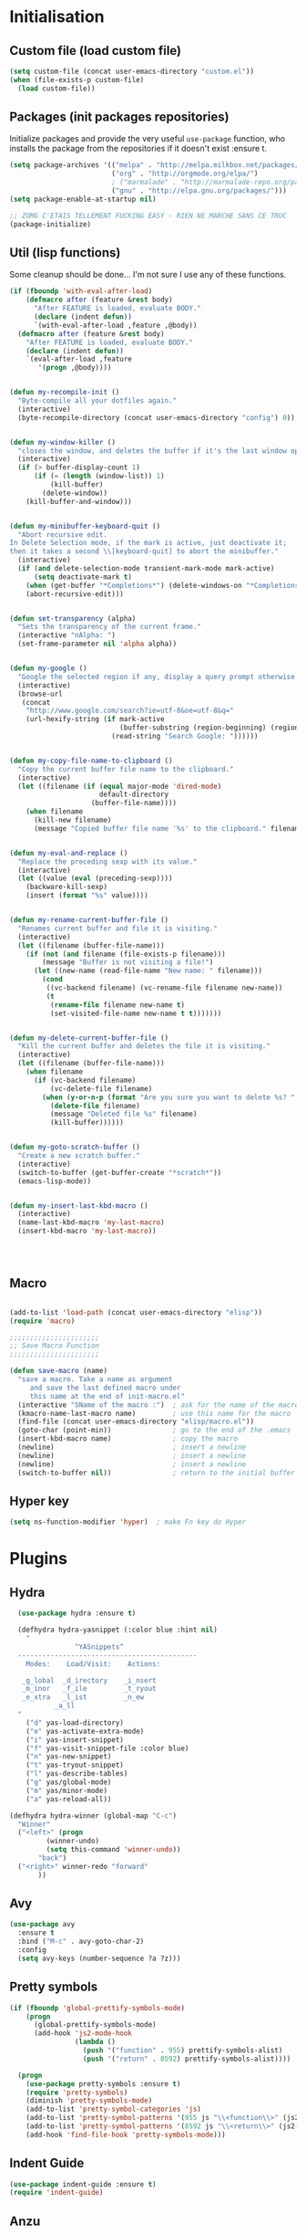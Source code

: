 #+TLE: David's Emacs Configuration
#+STARTUP: hideblocks
#+PROPERTY: header-args :tangle yes

* Initialisation
** Custom file (load custom file)
   #+begin_src emacs-lisp
    (setq custom-file (concat user-emacs-directory "custom.el"))
    (when (file-exists-p custom-file)
      (load custom-file))
   #+end_src

** Packages (init packages repositories)
   Initialize packages and provide the very useful =use-package= function, who installs the package from the repositories if it doesn't exist :ensure t.
   #+begin_src emacs-lisp
     (setq package-archives '(("melpa" . "http://melpa.milkbox.net/packages/")
                              ("org" . "http://orgmode.org/elpa/")
                              ; ("marmalade" . "http://marmalade-repo.org/packages/")
                              ("gnu" . "http://elpa.gnu.org/packages/")))
     (setq package-enable-at-startup nil)

     ;; ZOMG C'ETAIS TELLEMENT FUCKING EASY - RIEN NE MARCHE SANS CE TRUC
     (package-initialize)
   #+end_src
** Util (lisp functions)
   Some cleanup should be done... I'm not sure I use any of these functions.
  #+begin_src emacs-lisp
   (if (fboundp 'with-eval-after-load)
       (defmacro after (feature &rest body)
         "After FEATURE is loaded, evaluate BODY."
         (declare (indent defun))
         `(with-eval-after-load ,feature ,@body))
     (defmacro after (feature &rest body)
       "After FEATURE is loaded, evaluate BODY."
       (declare (indent defun))
       `(eval-after-load ,feature
          '(progn ,@body))))


   (defun my-recompile-init ()
     "Byte-compile all your dotfiles again."
     (interactive)
     (byte-recompile-directory (concat user-emacs-directory "config") 0))


   (defun my-window-killer ()
     "closes the window, and deletes the buffer if it's the last window open."
     (interactive)
     (if (> buffer-display-count 1)
         (if (= (length (window-list)) 1)
             (kill-buffer)
           (delete-window))
       (kill-buffer-and-window)))


   (defun my-minibuffer-keyboard-quit ()
     "Abort recursive edit.
   In Delete Selection mode, if the mark is active, just deactivate it;
   then it takes a second \\[keyboard-quit] to abort the minibuffer."
     (interactive)
     (if (and delete-selection-mode transient-mark-mode mark-active)
         (setq deactivate-mark t)
       (when (get-buffer "*Completions*") (delete-windows-on "*Completions*"))
       (abort-recursive-edit)))


   (defun set-transparency (alpha)
     "Sets the transparency of the current frame."
     (interactive "nAlpha: ")
     (set-frame-parameter nil 'alpha alpha))


   (defun my-google ()
     "Google the selected region if any, display a query prompt otherwise."
     (interactive)
     (browse-url
      (concat
       "http://www.google.com/search?ie=utf-8&oe=utf-8&q="
       (url-hexify-string (if mark-active
                              (buffer-substring (region-beginning) (region-end))
                            (read-string "Search Google: "))))))


   (defun my-copy-file-name-to-clipboard ()
     "Copy the current buffer file name to the clipboard."
     (interactive)
     (let ((filename (if (equal major-mode 'dired-mode)
                         default-directory
                       (buffer-file-name))))
       (when filename
         (kill-new filename)
         (message "Copied buffer file name '%s' to the clipboard." filename))))


   (defun my-eval-and-replace ()
     "Replace the preceding sexp with its value."
     (interactive)
     (let ((value (eval (preceding-sexp))))
       (backware-kill-sexp)
       (insert (format "%s" value))))


   (defun my-rename-current-buffer-file ()
     "Renames current buffer and file it is visiting."
     (interactive)
     (let ((filename (buffer-file-name)))
       (if (not (and filename (file-exists-p filename)))
           (message "Buffer is not visiting a file!")
         (let ((new-name (read-file-name "New name: " filename)))
           (cond
            ((vc-backend filename) (vc-rename-file filename new-name))
            (t
             (rename-file filename new-name t)
             (set-visited-file-name new-name t t)))))))


   (defun my-delete-current-buffer-file ()
     "Kill the current buffer and deletes the file it is visiting."
     (interactive)
     (let ((filename (buffer-file-name)))
       (when filename
         (if (vc-backend filename)
             (vc-delete-file filename)
           (when (y-or-n-p (format "Are you sure you want to delete %s? " filename))
             (delete-file filename)
             (message "Deleted file %s" filename)
             (kill-buffer))))))


   (defun my-goto-scratch-buffer ()
     "Create a new scratch buffer."
     (interactive)
     (switch-to-buffer (get-buffer-create "*scratch*"))
     (emacs-lisp-mode))


   (defun my-insert-last-kbd-macro ()
     (interactive)
     (name-last-kbd-macro 'my-last-macro)
     (insert-kbd-macro 'my-last-macro))




#+end_src

** Macro
  #+begin_src emacs-lisp

(add-to-list 'load-path (concat user-emacs-directory "elisp"))
(require 'macro)

;;;;;;;;;;;;;;;;;;;;;;
;; Save Macro Function
;;;;;;;;;;;;;;;;;;;;;;

(defun save-macro (name)
  "save a macro. Take a name as argument
     and save the last defined macro under
     this name at the end of init-macro.el"
  (interactive "SName of the macro :")  ; ask for the name of the macro
  (kmacro-name-last-macro name)         ; use this name for the macro
  (find-file (concat user-emacs-directory "elisp/macro.el"))            ; open ~/.emacs or other user init file
  (goto-char (point-min))               ; go to the end of the .emacs
  (insert-kbd-macro name)               ; copy the macro
  (newline)                             ; insert a newline
  (newline)                             ; insert a newline
  (newline)                             ; insert a newline
  (switch-to-buffer nil))               ; return to the initial buffer
#+end_src

** Hyper key
#+begin_src emacs-lisp
(setq ns-function-modifier 'hyper)  ; make Fn key do Hyper
#+end_src

* Plugins
** COMMENT Git Gutter
#+begin_src emacs-lisp :tangle yes
  (use-package git-gutter
    :ensure t
    :config
    (global-git-gutter-mode t))
#+end_src
** Hydra
#+begin_src emacs-lisp :tangle yes
    (use-package hydra :ensure t)

    (defhydra hydra-yasnippet (:color blue :hint nil)
      "
                  ^YASnippets^
    --------------------------------------------
      Modes:    Load/Visit:    Actions:

     _g_lobal  _d_irectory    _i_nsert
     _m_inor   _f_ile         _t_ryout
     _e_xtra   _l_ist         _n_ew
             _a_ll
    "
      ("d" yas-load-directory)
      ("e" yas-activate-extra-mode)
      ("i" yas-insert-snippet)
      ("f" yas-visit-snippet-file :color blue)
      ("n" yas-new-snippet)
      ("t" yas-tryout-snippet)
      ("l" yas-describe-tables)
      ("g" yas/global-mode)
      ("m" yas/minor-mode)
      ("a" yas-reload-all))

  (defhydra hydra-winner (global-map "C-c")
    "Winner"
    ("<left>" (progn
           (winner-undo)
           (setq this-command 'winner-undo))
         "back")
    ("<right>" winner-redo "forward"
         ))
#+end_src
** Avy
#+begin_src emacs-lisp :tangle yes
  (use-package avy
    :ensure t
    :bind ("M-c" . avy-goto-char-2)
    :config
    (setq avy-keys (number-sequence ?a ?z)))
#+end_src
** Pretty symbols
#+begin_src emacs-lisp :tangle yes
  (if (fboundp 'global-prettify-symbols-mode)
      (progn
        (global-prettify-symbols-mode)
        (add-hook 'js2-mode-hook
                  (lambda ()
                    (push '("function" . 955) prettify-symbols-alist)
                    (push '("return" . 8592) prettify-symbols-alist))))

    (progn
      (use-package pretty-symbols :ensure t)
      (require 'pretty-symbols)
      (diminish 'pretty-symbols-mode)
      (add-to-list 'pretty-symbol-categories 'js)
      (add-to-list 'pretty-symbol-patterns '(955 js "\\<function\\>" (js2-mode)))
      (add-to-list 'pretty-symbol-patterns '(8592 js "\\<return\\>" (js2-mode)))
      (add-hook 'find-file-hook 'pretty-symbols-mode)))
#+end_src

** Indent Guide
#+begin_src emacs-lisp :tangle yes
    (use-package indent-guide :ensure t)
    (require 'indent-guide)
#+end_src

** Anzu
#+begin_src emacs-lisp :tangle yes
  (use-package anzu
    :ensure t
    
    :config
    (setq anzu-cons-mode-line-p nil)
    (global-anzu-mode 1)
    )

#+end_src

** COMMENT Direx
#+begin_src emacs-lisp :tangle yes
(require 'direx)
(bind-key "C-x C-j" 'direx:jump-to-directory)

#+end_src

** Expand Region
#+begin_src emacs-lisp :tangle yes
  (use-package expand-region :ensure t)
  (require 'expand-region)
#+end_src

** Magit
#+begin_src emacs-lisp :tangle yes
    ;; Magit Mode

  (setq magit-last-seen-setup-instructions "1.4.0")
(bind-key "C-x g" #'magit-status)


(after 'magit (progn
  (define-key magit-diff-mode-map (kbd "C-M-1") 'magit-show-level-1-all)
  (define-key magit-diff-mode-map (kbd "C-M-2") 'magit-show-level-2-all)
  (define-key magit-diff-mode-map (kbd "C-M-3") 'magit-show-level-3-all)
  (define-key magit-diff-mode-map (kbd "C-M-4") 'magit-show-level-4-all)))


#+end_src

** Multiple Cursors
#+begin_src emacs-lisp :tangle yes
  (use-package multiple-cursors :ensure t)
  (require 'multiple-cursors)
#+end_src

** Iy go to char
#+begin_src emacs-lisp :tangle yes
  (use-package iy-go-to-char :ensure t)
  (require 'iy-go-to-char)
  (add-to-list 'mc/cursor-specific-vars 'iy-go-to-char-start-pos)
#+end_src

** Helm

*** Misc
   #+begin_src emacs-lisp
         (require 'helm-config)
         ;; (setq helm-command-prefix-key "C-c h")
         (setq helm-quick-update t)
         (setq helm-bookmark-show-location t)
         (setq helm-buffers-fuzzy-matching t)
         (customize-set-variable 'helm-truncate-lines t)

         (use-package helm :ensure t)
         (use-package helm-swoop :ensure t)

         ; (helm-mode 1)

         (use-package wgrep-helm :ensure t)
         ;; (require 'wgrep-helm)

        ;; (defadvice helm-mini (before winner-skip-helm activate)
        ;;   (winner-mode -1))
        ;; (defadvice helm-mini (after winner-skip-helm activate)
        ;;   (winner-mode 1))

        ;; (defadvice helm-projectile (before winner-skip-helm activate)
        ;;   (winner-mode -1))
        ;; (defadvice helm-projectile (after winner-skip-helm activate)
        ;;   (winner-mode 1))

         (customize-set-variable 'helm-boring-buffer-regexp-list
                                 (quote
                                  ("\\` " "\\*helm" "\\*helm-mode" "\\*Echo Area" "\\*Minibuf" "^\\*")))
         (customize-set-variable 'helm-buffer-max-length 30)
         (customize-set-variable 'helm-candidate-number-limit 200)

         (setq helm-M-x-fuzzy-match t)
     (bind-key "C-c x" 'helm-M-x)

         (bind-key "C-z" 'helm-mini)

         (bind-key "C-t" 'helm-imenu)
         (bind-key "M-t" 'helm-etags-select)
         (bind-key "C-M-t" 'projectile-regenerate-tags)

         ;; Occur
         (bind-key "M-o" 'helm-occur)
         (bind-key "C-M-o" 'helm-multi-occur)

         ;; helm-etags
         ;; (bind-key "M-t" 'helm-etags-select)

         ;; (bind-key "<f2>" 'helm-all-mark-rings)
         (bind-key "s-y" 'helm-show-kill-ring)

         ;; BOOKMARKS
         (bind-key "s-b" 'helm-bookmarks)

         (bind-key "s-o" 'helm-swoop)
         ;; (bind-key "s-O" 'helm-multi-swoop)
         ;; (bind-key "s-o" 'helm-occur)

         ;; (bind-key "s-O" 'helm-regexp)

#+end_src

*** Helm Ag
#+begin_src emacs-lisp :tangle yes
(use-package helm-ag :ensure t)
(setq helm-ag-thing-at-point 'symbol)
(defun helm-ag-projectile ()
  (interactive)
  (helm-ag (projectile-project-root)))

 (customize-set-variable 'helm-ag-base-command "ag")
 (customize-set-variable 'helm-ag-command-option
   "--nocolor --nogroup --ignore-dir node_modules --ignore-dir elpa")
#+end_src

*** Helm Dash
    #+begin_src emacs-lisp :tangle yes
      (setq helm-dash-browser-func 'browse-url)
      ;; (setq helm-dash-browser-func 'eww)
#+end_src

*** Helm-Spaces
#+begin_src emacs-lisp :tangle yes
   (bind-key "M-s" 'helm-spaces) ; (key-chord-define-global "e3" 'helm-spaces)
#+end_src

** Projectile
#+begin_src emacs-lisp :tangle yes
(require 'helm-projectile)
    (projectile-global-mode t)
  (customize-set-variable 'projectile-globally-ignored-directories
     (quote
      (".idea" ".eunit" ".git" ".hg" ".fslckout" ".bzr" "_darcs" ".tox" ".svn" "build" "node_modules" "elpa")))
  (customize-set-variable 'projectile-remember-window-configs nil)
  (customize-set-variable 'projectile-switch-project-action (quote projectile-dired))
  (customize-set-variable 'projectile-tags-command "find . -type f -not -iwholename '*TAGS' -not -size +16k | ctags -f %s %s -e -L -")

#+end_src

*** Helm Projectile
#+begin_src emacs-lisp :tangle yes
(after 'projectile
  (use-package helm-projectile) :ensure t)

  (customize-set-variable 'helm-projectile-sources-list '(helm-source-projectile-buffers-list
                                                          helm-source-projectile-files-list
                                                          helm-source-projectile-recentf-list))

    (bind-key "M-z" 'helm-projectile)
    (bind-key "s-f" 'helm-projectile)
    (bind-key "s-g" 'helm-ag-projectile)

#+end_src

** Key Chords
#+begin_src emacs-lisp :tangle yes
(key-chord-mode t)
#+end_src

** Company
   #+begin_src emacs-lisp
     (use-package company :ensure t)
     (require 'company)

     (setq company-idle-delay 0)

     (defun company-auto-completion-toggle ()
       (interactive)
       (if (eq company-idle-delay 0)
           (setq company-idle-delay nil)
         (setq company-idle-delay 0))
       (message (format "company-idle-delay : %s" company-idle-delay)))

     (bind-key "C-M-c" 'company-auto-completion-toggle)

     (setq company-minimum-prefix-length 1)
     (setq company-show-numbers 1)
     (setq company-tooltip-limit 10)

     (setq company-dabbrev-downcase nil)
     (setq company-dabbrev-ignore-case nil)

     (customize-set-variable 'company-dabbrev-char-regexp "[a-zA-Z0-9-_]")
     (customize-set-variable 'company-selection-wrap-around t)


     (set-face-attribute 'company-tooltip nil :background "black" :foreground "gray40")
     (set-face-attribute 'company-tooltip-selection nil :inherit 'company-tooltip :background "gray15")
     (set-face-attribute 'company-preview nil :background "black")
     (set-face-attribute 'company-preview-common nil :inherit 'company-preview :foreground "gray40")
     (set-face-attribute 'company-scrollbar-bg nil :inherit 'company-tooltip :background "gray20")
     (set-face-attribute 'company-scrollbar-fg nil :background "gray40")

     (when (executable-find "tern")
       (after "company-tern-autoloads"
         (add-to-list 'company-backends 'company-tern)))
     (add-to-list 'company-backends 'company-tern)

     (setq company-global-modes
           '(not
             eshell-mode comint-mode org-mode))


     (bind-key "C-o" 'company-manual-begin)
     (bind-key "M-o" 'company-tern)
     (bind-key "M-?" 'company-dabbrev)

     (defadvice company-complete-common (around advice-for-company-complete-common activate)
       (when (null (yas-expand))
         ad-do-it))

     (add-hook 'after-init-hook 'global-company-mode)



#+end_src

** Yasnippet
   #+begin_src emacs-lisp
;;;;;;;;;;;;
;; yasnippet
;;;;;;;;;;;;

(setq yas-snippet-dirs
      '("~/.emacs.d/snippets"))

(use-package yasnippet :ensure t)
(require 'yasnippet)

(define-key yas-minor-mode-map (kbd "<tab>") nil)
(define-key yas-minor-mode-map (kbd "C-<tab>") 'yas-expand)
(define-key yas-minor-mode-map (kbd "C-c TAB") 'yas-insert-snippet)

(yas-global-mode 1)




#+end_src

** Smartparens
   #+begin_src emacs-lisp

     (use-package smartparens 
       :ensure t
       :config

       (setq sp-show-pair-delay 0)
       (setq sp-show-pair-from-inside 1) ;; Shows two pair of parenthesis when used with show-paren-mode

       (setq sp-autoescape-string-quote nil)
       (setq sp-autoinsert-if-followed-by-same 1)
       (setq sp-highlight-pair-overlay nil)

       (sp-use-smartparens-bindings)
       (smartparens-global-mode t)
       (smartparens-global-strict-mode nil)

       (show-smartparens-global-mode t)
       (show-paren-mode 1)

       (sp-pair "`" nil :actions :rem)

       (sp-with-modes sp--lisp-modes
         (sp-local-pair "'" nil :actions nil)
         )

       (define-key sp-keymap (kbd "M-<right>") 'sp-forward-slurp-sexp)
       (define-key sp-keymap (kbd "M-<left>") 'sp-forward-barf-sexp)
       (define-key sp-keymap (kbd "C-<right>") 'nil)
       (define-key sp-keymap (kbd "C-<left>") 'nil)
       ;; (define-key sp-keymap "`" 'nil)
       ;; (define-key sp-keymap 96 'nil)

       ;; (define-key smartparens-strict-mode-map [remap kill-line] 'nil)
       ;; (define-key smartparens-strict-mode-map (kbd "M-k") 'sp-kill-hybrid-sexp)
       (define-key smartparens-strict-mode-map [remap kill-line] 'sp-kill-hybrid-sexp)

       ;; fix conflict where smartparens clobbers yas' key bindings
       (after 'yasnippet
         (defadvice yas-expand (before advice-for-yas-expand activate)
           (sp-remove-active-pair-overlay)))

       (defadvice sp-kill-hybrid-sexp (before kill-line-cleanup-whitespace activate)
         "cleanup whitespace on sp-kill-hybrid-sexp"
         (if (bolp)
             (delete-region (point) (progn (skip-chars-forward " \t") (point)))))

       (customize-set-variable 'sp-hybrid-kill-excessive-whitespace nil)
       (customize-set-variable 'sp-ignore-modes-list (quote (minibuffer-inactive-mode)))
       (customize-set-variable 'sp-show-pair-from-inside t)
       (customize-set-variable 'sp-successive-kill-preserve-whitespace 2)  
       
     )



#+end_src

** COMMENT Evil
   #+begin_src emacs-lisp
(use-package evil :ensure t)
(require 'evil)



#+end_src

** Undo-tree
   #+begin_src emacs-lisp :tangle yes
     ;;==========
     ;; Undo tree
     ;;==========

     (use-package undo-tree :ensure t)
     (require 'undo-tree)
     (global-undo-tree-mode)
     ;; Unmap 'C-x r' to avoid conflict with discover
     (after 'undo-tree
       (define-key undo-tree-map (kbd "C-x r") nil))

     (define-key undo-tree-map (kbd "C-/") 'nil)


#+end_src

** Flycheck
   #+begin_src emacs-lisp :tangle yes
(use-package flycheck :ensure t)
(add-hook 'after-init-hook #'global-flycheck-mode)

(customize-set-variable 'flycheck-disabled-checkers (quote (emacs-lisp-checkdoc)))
(customize-set-variable 'flycheck-idle-change-delay 0.5)

#+end_src

** Diminish - clean.wrapper
  #page-products-list
    .content-wrapper. your modeline
   #+begin_src emacs-lisp :tangle yes
;; For a cleaner modeline
(use-package diminish :ensure t)
(diminish 'visual-line-mode)
(after 'autopair (diminish 'autopair-mode))
(after 'js2 (diminish 'Javascript-IDE))
(after 'js2r (diminish 'js2r-mode))
(after 'skewer (diminish 'skewer-mode))
(after 'undo-tree (diminish 'undo-tree-mode))
(after 'auto-complete (diminish 'auto-complete-mode))
;(after 'projectile (diminish 'projectile-mode))
(after 'yasnippet (diminish 'yas-minor-mode))
(after 'guide-key (diminish 'guide-key-mode))
(after 'eldoc (diminish 'eldoc-mode))
(after 'smartparens (diminish 'smartparens-mode))
(after 'elisp-slime-nav (diminish 'elisp-slime-nav-mode))
(after 'git-gutter+ (diminish 'git-gutter+-mode))
;; (after 'helm (diminish 'helm-mode))
(after 'anzu (diminish 'anzu-mode))
(after 'skewer (diminish 'skewer-mode))
(after 'tern (diminish 'tern-mode))
;; (after 'company (diminish 'company-mode))
#+end_src

** Tramp
#+begin_src emacs-lisp :tangle yes
   (require 'tramp)
   (setq tramp-backup-directory-alist `(("." . "~/.saves_tramp")))
  (setq tramp-default-method "sshx")

(setq password-cache-expiry 'nil)

   ;; (add-to-list 'backup-directory-alist
   ;;              (cons tramp-file-name-regexp nil))
#+end_src

** Ido
#+begin_src emacs-lisp :tangle yes
  (ido-mode t)
  (ido-ubiquitous-mode t)
  (ido-vertical-mode t)
  (setq ido-vertical-define-keys 'C-n-C-p-up-down-left-right)
  (setq ido-auto-merge-work-directories-length -1)


  (setq ido-enable-prefix nil
        ido-enable-flex-matching t
        ido-max-prospects 30)

  (setq ido-ignore-buffers
        '("\\` " "^\*Mess" "^\*Back" ".*Completion" "^\*Ido" "^\*trace"
          "^\*compilation" "^\*GTAGS" "^session\.*" "^\*Compile-Log\*"
          ;; "^\*"
          )
        )

  (require 'flx-ido)
  (ido-everywhere t)
  (flx-ido-mode 1)

  (bind-key "M-x" 'smex)
  (bind-key "M-X" 'smex-major-mode-commands)
  ;;  (bind-key "C-c M-x" 'smex-update)

#+end_src

** Ag
#+begin_src emacs-lisp :tangle yes
    (when (executable-find "ag")
      (use-package ag :ensure t)
      (setq ag-highlight-search t)
      (use-package wgrep-ag) :ensure t)
(customize-set-variable 'ag-arguments
   (quote
    ("--smart-case" "--nogroup" "--column" "--ignore-dir" "node_modules" "--ignore-dir" "elpa")))
(customize-set-variable 'ag-highlight-search t)
#+end_src

** COMMENT Ace jump
#+begin_src emacs-lisp :tangle yes
  (autoload
    'ace-jump-mode
    "ace-jump-mode"
    "Emacs quick move minor mode"
    t)

  (autoload
    'ace-jump-mode-pop-mark
    "ace-jump-mode"
    "Ace jump back:-)"
    t)
  (eval-after-load "ace-jump-mode"
    '(ace-jump-mode-enable-mark-sync))

  (key-chord-define-global "jk" 'ace-jump-word-mode)
#+end_src

** COMMENT Mu4e
  Mail setup
#+begin_src emacs-lisp :tangle yes
    (add-to-list 'load-path "/usr/share/emacs/site-lisp/mu4e")

    (require 'mu4e)

    ;; default
    (setq mu4e-maildir "~/.mail")

  (setq mu4e-headers-skip-duplicates t)
  (setq mu4e-headers-include-related t)
  (setq mu4e-use-fancy-chars nil)
  (setq mu4e-view-show-images t)
  (setq mu4e-attachment-dir "~/Downloads")

  (setq mu4e-view-prefer-html t)

    ;; (setq mu4e-drafts-folder "/[Gmail].Drafts")
    ;; (setq mu4e-sent-folder   "/[Gmail].Sent Mail")
    ;; (setq mu4e-trash-folder  "/[Gmail].Trash")


    ;; don't save message to Sent Messages, Gmail/IMAP takes care of this
    (setq mu4e-sent-messages-behavior 'delete)

    ;; (See the documentation for `mu4e-sent-messages-behavior' if you have
    ;; additional non-Gmail addresses and want assign them different
    ;; behavior.)

    ;; setup some handy shortcuts
    ;; you can quickly switch to your Inbox -- press ``ji''
    ;; then, when you want archive some messages, move them to
    ;; the 'All Mail' folder by pressing ``ma''.

    ;; (setq mu4e-maildir-shortcuts
    ;;     '( ("/INBOX"               . ?i)
    ;;        ("/[Gmail].Sent Mail"   . ?s)
    ;;        ("/[Gmail].Trash"       . ?t)
    ;;        ("/[Gmail].All Mail"    . ?a)))

    ;; allow for updating mail using 'U' in the main view:
    (setq mu4e-get-mail-command "mbsync -a")

    ;; something about ourselves
    (setq
     user-mail-address "dromar566@gmail.com"
     user-full-name  "David Barrutia"
     mu4e-compose-signature
     (concat
      "David Barrutia"
      ""))

    ;; sending mail -- replace USERNAME with your gmail username
    ;; also, make sure the gnutls command line utils are installed
    ;; package 'gnutls-bin' in Debian/Ubuntu

    (require 'smtpmail)
    (setq message-send-mail-function 'smtpmail-send-it
       starttls-use-gnutls t
       smtpmail-starttls-credentials '(("smtp.gmail.com" 587 nil nil))
       smtpmail-auth-credentials
       '(("smtp.gmail.com" 587 "dromar56@gmail.com" nil))
       smtpmail-default-smtp-server "smtp.gmail.com"
       smtpmail-smtp-server "smtp.gmail.com"
       smtpmail-smtp-service 587)

    ;; alternatively, for emacs-24 you can use:
    ;;(setq message-send-mail-function 'smtpmail-send-it
    ;;     smtpmail-stream-type 'starttls
    ;;     smtpmail-default-smtp-server "smtp.gmail.com"
    ;;     smtpmail-smtp-server "smtp.gmail.com"
    ;;     smtpmail-smtp-service 587)

    ;; don't keep message buffers around
    (setq message-kill-buffer-on-exit t)

  (defun mu4e-open-mail-in-browser (args)
    (interactive "P")
    (let ((mail-content (buffer-string)))
        (save-excursion
          (with-temp-file "/tmp/mu4e-tmp-file.html"
            (progn
              (insert mail-content)
              (eww-open-file "/tmp/mu4e-tmp-file.html"))))))

  (bind-key "C-x m" 'mu4e)

#+end_src

** COMMENT Auto-complete
   #+begin_src emacs-lisp :tangle yes
;;;;;;;;;;;;;;;;;;;;;
;; Auto-Complete Mode
;;;;;;;;;;;;;;;;;;;;;


(use-package ac-dabbrev :ensure t)
(use-package auto-complete :ensure t)

(require 'cl)
(require 'dabbrev)
(require 'auto-complete)

(require 'ac-dabbrev)


(after 'auto-complete
  (add-to-list 'ac-sources 'ac-source-dabbrev))
(after 'linum
  (ac-linum-workaround))

(defun ac-dabbrev-expand ()
  (interactive)
  (auto-complete '(ac-source-dabbrev)))

(bind-key "M-/" 'ac-dabbrev-expand)

(global-auto-complete-mode t)

(setq ac-auto-start nil)
(define-key ac-mode-map (kbd "<tab>") nil)
(define-key ac-mode-map (kbd "C-o") 'auto-complete)
(define-key ac-mode-map (kbd "M-?") 'auto-complete)
;; (define-key ac-mode-map (kbd "M-/") 'dabbrev-expand)
(define-key ac-complete-mode-map (kbd "C-g") 'ac-stop)
(define-key ac-complete-mode-map (kbd "<down>") 'ac-next)
(define-key ac-complete-mode-map (kbd "<up>") 'ac-previous)
(define-key ac-complete-mode-map (kbd "RET") 'ac-expand)

#+end_src

** COMMENT Window-number
   #+begin_src emacs-lisp :tangle yes
(require 'cl)
(use-package window-number :ensure t)
(require 'window-number)
(window-number-mode 1)
#+end_src

** COMMENT Discover
   #+begin_src emacs-lisp :tangle yes
     (use-package discover :ensure t)
     (use-package discover-my-major :ensure t)

     (require 'discover)
     (global-discover-mode 1)

     ;; (setq makey-key-mode-keymaps nil)
     ;; (discover-add-context-menu
     ;;  :context-menu '(misc-functions
     ;;                  (description "Misc functions")
     ;;                  (actions
     ;;                   ("Functions"
     ;;                    ("`" "Insert `" (lambda () (interactive) (insert "`")))
     ;;                    ("m" "Save macro" save-macro)
     ;;                    ("u" "Undo tree" undo-tree-visualize)
     ;;                    ("q" "helm-mini" helm-mini)
     ;;                    ("d" "dired-jump" dired-jump)
     ;;                    ("p" "switch projects" projectile-switch-project)
     ;;                    ("c" "toggle company" company-auto-completion-toggle)
     ;;                    ("y" "kill ring" helm-show-kill-ring)
     ;;                    ("f" "helm projectile" helm-projectile)
     ;;                    ("w" "helm projectile" helm-projectile)
     ;;                    ("1" "ace jump" ace-jump-mode)
     ;;                    ("r" "discover register" makey-key-mode-popup-register)
     ;;                    ("s" "Font Size" set-frame-font-size)
     ;;                    ("<tab>" "helm-mini" helm-mini)
     ;;                    ("v" "Revert buffer" revert-buffer)
     ;;                    )))

     ;;  :bind "`")

     ;; (global-unset-key (kbd "`"))

     ;; (discover-add-context-menu
     ;;  :context-menu '(js2-refactor
     ;;               (description "JS2 Refactor2")
     ;;               (actions
     ;;                ("Functions"
     ;;                 ("ef" "extract function" js2r-extract-function)
     ;;                 ("em" "extract method" js2r-extract-method)
     ;;                 ("ip" "introduce parameter" js2r-introduce-parameter)
     ;;                 ("lp" "localize parameter" js2r-localize-parameter)
     ;;                 ("ao" "Arguments to object" js2r-arguments-to-object))
     ;;                ("Variables"
     ;;                 ("ev" "Extract variable" js2r-extract-var)
     ;;                 ("iv" "Inline variable" js2r-inline-var)
     ;;                 ("rv" "Rename variable" (lambda () (interactive) (js2r-rename-var)))
     ;;                 ("vt" "var to this" js2r-var-to-this)
     ;;                 ("sv" "split var declaration" js2r-split-var-declaration))
     ;;                ("Contract/Expand"
     ;;                 ("cu" "contract function" js2r-contract-function)
     ;;                 ("eu" "expand function" js2r-expand-function)
     ;;                 ("ca" "contract array" js2r-contract-array)
     ;;                 ("ea" "expand array" js2r-expand-array)
     ;;                 ("co" "contract object" js2r-contract-object)
     ;;                 ("eo" "expand object" js2r-expand-object))
     ;;                ("Structure"
     ;;                 ("3i" "ternary to if" js2r-ternary-to-if)
     ;;                 ("uw" "unwrap" js2r-unwrap)
     ;;                 ("ig" "inject global in iife" js2r-inject-global-in-iife)
     ;;                 ("wi" "wrap buffer in iife" js2r-wrap-buffer-in-iife))
     ;;                ("Misc"
     ;;                 ("lt" "log this" js2r-log-this)
     ;;                 ("sl" "forward slurp" js2r-forward-slurp)
     ;;                 ("ba" "forward barf" js2r-forward-barf))))
     ;;  :mode 'js2-mode
     ;;  :mode-hook 'js2-mode-hook
     ;;  :bind "C-c C-m")

     ;; (discover-add-context-menu
     ;;  :context-menu '(register
     ;;                  (description "Register and rectangles")
     ;;                  (actions
     ;;                   ("Save to register"
     ;;                    ("w" "window configuration to register" window-configuration-to-register)
     ;;                    ("x" "copy to register" copy-to-register)
     ;;                    ("SPC" "point to register" point-to-register)
     ;;                    ("+" "increment register" increment-register)
     ;;                    ("f" "frame configuration to register" frame-configuration-to-register)
     ;;                    ;; this is technically not bound to a key but it's just too darn
     ;;                    ;; useful to leave unbound.
     ;;                    ("A" "append to register" append-to-register)
     ;;                    )

     ;;                   ("Load from register"
     ;;                    ("l" "list registers" helm-register)
     ;;                    ("i" "insert register" insert-register)
     ;;                    ("j" "jump to register" jump-to-register)
     ;;                    ("n" "number to register" number-to-register))

     ;;                   ("Rectangle"
     ;;                    ("M-w" "copy rectangle as kill" copy-rectangle-as-kill)
     ;;                    ("N" "rectangle number lines" rectangle-number-lines)
     ;;                    ("c" "clear rectangle" clear-rectangle)
     ;;                    ("d" "delete rectangle" delete-rectangle)
     ;;                    ("k" "kill rectangle" kill-rectangle)
     ;;                    ("o" "open rectangle" open-rectangle)
     ;;                    ("r" "copy rectangle to register" copy-rectangle-to-register)
     ;;                    ("t" "string rectangle" string-rectangle)
     ;;                    ("y" "yank rectangle" yank-rectangle))
     ;;                   ))

     ;;  :bind "C-x r")


     ;; (discover-add-context-menu
     ;;  :context-menu '(narrow
     ;;                  (description "Narrow")
     ;;                  (actions
     ;;                   ("Narrow"
     ;;                    ("n" "Narrow to region" narrow-to-region)
     ;;                    ("d" "Narrow to defun" narrow-to-defun)
     ;;                    ("p" "Narrow to page" narrow-to-page))
     ;;                   ("Org narrow"
     ;;                    ("b" "Org narrow to block" org-narrow-to-block)
     ;;                    ("e" "Org narrow to element" org-narrow-to-element)
     ;;                    ("s" "Org narrow to subtree" org-narrow-to-subtree))
     ;;                   ("Widen" ("w" "Widen" widen))))

     ;;  :bind "C-x n")


     (discover-add-context-menu
      :context-menu '(helpfunctions
                      (description "Help Functions")
                      (actions
                       ("Help functions"

                        ("C-a"       "about-emacs" about-emacs)
                        ("C-c"       "describe-copying" describe-copying)
                        ("C-d"       "view-emacs-debugging" view-emacs-debugging)
                        ("C-e"       "view-external-packages" view-external-packages)
                        ("C-f"       "view-emacs-FAQ" view-emacs-FAQ)
                        ("C-h"       "help-for-help" help-for-help)
                        ("RET"       "view-order-manuals" view-order-manuals)
                        ("C-n"       "view-emacs-news" view-emacs-news)
                        ("C-o"       "describe-distribution" describe-distribution)
                        ("C-p"       "view-emacs-problems" view-emacs-problems)
                        ("C-t"       "view-emacs-todo" view-emacs-todo)
                        ("C-w"       "describe-no-warranty" describe-no-warranty)
                        ("C-\\"      "describe-input-method" describe-input-method)
                        ("."         "display-local-help" display-local-help)
                        ("?"         "help-for-help" help-for-help)
                        ("C"         "describe-coding-system" describe-coding-system)
                        ("F"         "Info-goto-emacs-command-node" Info-goto-emacs-command-node)
                        ("I"         "describe-input-method" describe-input-method)
                        ("K"         "Info-goto-emacs-key-command-node" Info-goto-emacs-key-command-node)
                        ("L"         "describe-language-environment" describe-language-environment)
                        ("P"         "describe-package" describe-package)
                        ("S"         "info-lookup-symbol" info-lookup-symbol)
                        ("a"         "apropos-command" apropos-command)
                        ("b"         "describe-bindings" describe-bindings)
                        ("c"         "describe-key-briefly" describe-key-briefly)
                        ("d"         "apropos-documentation" apropos-documentation)
                        ("e"         "view-echo-area-messages" view-echo-area-messages)
                        ("f"         "describe-function" describe-function)
                        ("g"         "describe-gnu-project" describe-gnu-project)
                        ("h"         "view-hello-file" view-hello-file)
                        ("i"         "info" info)
                        ("k"         "describe-key" describe-key)
                        ("l"         "view-lossage" view-lossage)
                        ("m"         "describe-mode" describe-mode)
                        ("n"         "view-emacs-news" view-emacs-news)
                        ("p"         "finder-by-keyword" finder-by-keyword)
                        ("q"         "help-quit" help-quit)
                        ("r"         "info-emacs-manual" info-emacs-manual)
                        ("s"         "describe-syntax" describe-syntax)
                        ("t"         "help-with-tutorial" help-with-tutorial)
                        ("v"         "describe-variable" describe-variable)
                        ("w"         "where-is" where-is)
                        ("<f1>"      "help-for-help" help-for-help)
                        ("<help>"    "help-for-help" help-for-help)


                        )
                       ))

      :bind "C-h h")

#+end_src

** COMMENT Workspace
   #+begin_src emacs-lisp
(use-package workgroups2 :ensure t)
(require 'workgroups2)

;; if you start Emacs as "emacs --daemon" - turn off autoloading of workgroups:
;; (setq wg-use-default-session-file nil)


;; Change workgroups session file
(setq wg-default-session-file "~/.emacs.d/.emacs_workgroups")

;; winner-mode to undo/redo windows changes
(when (fboundp 'winner-mode)
  (winner-mode 1))

;;Winner-mode per workgroup hack
(defvar wg-winner-vars nil)
(defvar wg-winner-hash nil)

(setq wg-winner-vars '(winner-ring-alist
               winner-currents
               winner-point-alist
               winner-undone-data
               winner-undo-counter
               winner-pending-undo-ring))

(setq wg-winner-hash (make-hash-table :test 'equal))

(defun wg-winner-put (winner-name)
  (let ((wg (ignore-errors (wg-workgroup-name (wg-current-workgroup)))))
    (if wg
    (puthash (list wg winner-name) (eval winner-name) wg-winner-hash))))

(defun wg-winner-get (winner-name)
  (let ((wg (ignore-errors (wg-workgroup-name (wg-current-workgroup)))))
    (if wg
    (eval `(setq ,winner-name (gethash '(,wg ,winner-name) wg-winner-hash))))))

(defun wg-winner-save ()
  (if winner-mode
      (progn
    (winner-mode -1)
    (defun wg-winner-mode-restore ()
      (winner-mode 1)))
    (defun wg-winner-mode-restore ()))
  (mapcar 'wg-winner-put wg-winner-vars))

(defun wg-winner-load ()
  (mapcar 'wg-winner-get wg-winner-vars)
  (wg-winner-mode-restore))

(defadvice wg-switch-to-workgroup (before wg-winner-before activate)
  (wg-winner-save))

(defadvice wg-switch-to-workgroup (after wg-winner-after activate)
  (wg-winner-load))


;     (discover-add-context-menu
;      :context-menu '(workgroups2
;                      (description "workgroups2")
;                      (actions
;                       ("Windows configuration"
;                        ("w" "Save window configuration" wg-save-wconfig)
;                        ("j" "Jump to window configuration" wg-restore-saved-wconfig)
;                        ("k" "Kill window configuration" wg-kill-saved-wconfig)
;                        ("]" "Redo wconfig change" wg-redo-wconfig-change)
;                        ("[" "Undo wconfig change" wg-undo-wconfig-change)
;                        )
;                       ("Workgroups"
;                        ("M-e" "Switch to workgroup" wg-switch-to-workgroup)
;                        ("e" "Switch to workgroup" wg-switch-to-workgroup)
;                        ("/" "Switch to last workgroup" wg-switch-to-previous-workgroup)
;                        ("r" "Rename" wg-rename-workgroup)
;                        ("c" "Create" wg-create-workgroup)
;                        ("C" "Clone" wg-clone-workgroup)
;                        ("C-k" "Kill Workgroup" wg-kill-workgroup)
;                        ("s" "Save session" wg-save-session)
;                        ("C-l" "Load session" wg-reload-session)
;                        )
;                       ))
;      :bind "<f1>")

; (workgroups-mode 1)   ; put this one at the bottom of .emacs

#+end_src

** COMMENT Guru-mode
   #+begin_src emacs-lisp :tangle yes
;; (use-package guru-mode :ensure t)
;; (require 'guru-mode)
;; (guru-global-mode 1)
#+end_src

** COMMENT God-mode
   #+begin_src emacs-lisp :tangle yes
(defun my-update-cursor ()
  (setq cursor-type (if (or god-local-mode buffer-read-only)
                        'bar
                      'box)))

(add-hook 'god-mode-enabled-hook 'my-update-cursor)
(add-hook 'god-mode-disabled-hook 'my-update-cursor)

(bind-key "<escape>" 'god-mode-all)
(after 'god-mode
  (define-key god-local-mode-map (kbd "i") 'god-mode)
  (define-key god-local-mode-map (kbd "<right>")	'windmove-right)
  (define-key god-local-mode-map (kbd "<left>")	'windmove-left)
  (define-key god-local-mode-map (kbd "<down>")	'windmove-down)
  (define-key god-local-mode-map (kbd "<up>")	'windmove-up))

#+end_src

** COMMENT Elscreen
   #+begin_src emacs-lisp :tangle yes
;; (elscreen-start)
;;Elscreen

;; (elscreen-set-prefix-key "\M-e") ;; kbd
;; (define-key elscreen-map (kbd  "t"		)  'elscreen-toggle-display-tab)
;; (define-key elscreen-map (kbd  "<right>"	)  'elscreen-next)
;; (define-key elscreen-map (kbd  "<left>"		)  'elscreen-previous)
;; (define-key elscreen-map (kbd  "C-<right>"	)  'elscreen-next)
;; (define-key elscreen-map (kbd  "C-<left>"	)  'elscreen-previous)
;; (define-key elscreen-map (kbd  "r"		)  'elscreen-screen-nickname)
;; (define-key elscreen-map (kbd  "c"		)  'elscreen-create)
;; (define-key elscreen-map (kbd  "k"		)  'elscreen-kill)
;; (define-key elscreen-map (kbd  "s"		)  'elscreen-swap)
;; (define-key elscreen-map (kbd  "t"		)  'elscreen-toggle-display-tab)
;; (define-key elscreen-map (kbd  "<right>"	)  'elscreen-next)
;; (define-key elscreen-map (kbd  "<left>"		)  'elscreen-previous)
;; (define-key elscreen-map (kbd  "C-<right>"	)  'elscreen-next)
;; (define-key elscreen-map (kbd  "C-<left>"	)  'elscreen-previous)

#+end_src

* Elisp functions
** db4go-toggle-productivity
#+begin_src emacs-lisp :tangle yes

  (defun db4go-toggle-productivity ()
    (interactive)
    (with-current-buffer (find-file-noselect "/sudo:root@localhost:/etc/hosts")
      (let (beg)
        (goto-char (point-min))
        (search-forward-regexp "^#PRODUCTIVITY")
        (setq beg (point))
        (search-forward-regexp "^#END_PRODUCTIVITY")
        (beginning-of-line)
        (comment-or-uncomment-region beg (point)))
      (save-buffer))
    (message "Productivity toggled"))

  (defun db-read-with-eww ()
    (interactive)
    (let ((temp-file (make-temp-file "epub-to-eww" nil ".html")))
      (write-region nil nil temp-file)
      (eww-open-file temp-file)))

#+end_src
  
** Narrow or widen
   #+begin_src emacs-lisp :tangle yes
     (defun narrow-or-widen-dwim (p)
       "If the buffer is narrowed, it widens. Otherwise, it narrows
     intelligently.  Intelligently means: region, org-src-block,
     org-subtree, or defun, whichever applies first.  Narrowing to
     org-src-block actually calls `org-edit-src-code'.

     With prefix P, don't widen, just narrow even if buffer is already
     narrowed."
       (interactive "P")
       (declare (interactive-only))
       (cond ((and (buffer-narrowed-p) (not p)) (widen))
             ((and (boundp 'org-src-mode) org-src-mode (not p))
              (org-edit-src-exit))
             ((region-active-p)
              (narrow-to-region (region-beginning) (region-end)))
             ((derived-mode-p 'org-mode)
              (cond ((ignore-errors (org-edit-src-code))
                     (delete-other-windows))
                    ((org-at-block-p)
                     (org-narrow-to-block))
                    (t (org-narrow-to-subtree))))
             ((derived-mode-p 'prog-mode) (narrow-to-defun))
             (t (error "Please select a region to narrow to"))))
   #+end_src
* Languages modes
** scala
#+begin_src emacs-lisp :tangle yes
  (use-package scala-mode2
    :ensure t)

  (use-package ensime
    :ensure t)

#+end_src
** c
   #+begin_src emacs-lisp
     (defun count-lines-function ()
       "count number of lines and characters beetwen matched parenthesis"
       (interactive)
       (forward-char 1)
       (save-excursion
         (set-mark-command nil)
         (let
             ((start (progn (c-beginning-of-defun) (point)))
              (end (progn (c-end-of-defun) (previous-line 3)
                          (forward-char 1) (forward-char -1)
                          (point))))
           (count-lines-region start end)))
       (forward-char -1))
     ;;  Ligne ubercool
     (save-excursion (let ((start (point)) (end (progn (forward-list) (point)))) (count-lines-region start end)))

     ;; Add count-lines-function to c-mode
     (defun my-c-mode-hook ()
       (local-set-key (kbd "C-c C-w") 'count-lines-function)
       )
     (add-hook 'c-mode-hook 'my-c-mode-hook)

   #+end_src
   
** coffeescript
   #+begin_src emacs-lisp
     (eval-after-load "coffee-mode"
       '(progn
          (define-key coffee-mode-map [(meta r)] 'coffee-compile-buffer)
          (define-key coffee-mode-map (kbd "C-j") 'coffee-newline-and-indent
            (setq coffee-args-compile (quote ("-c" "--bare"))))
          (setq coffee-tab-width 4)))
   #+end_src

** jade
   #+begin_src emacs-lisp
     (require 'sws-mode)
     (add-to-list 'auto-mode-alist '("\\.styl$" . sws-mode))

     (require 'jade-mode)
     (add-to-list 'auto-mode-alist '("\\.jade$" . jade-mode))


     (add-hook 'jade-mode-hook 'enable-indent-guide)
     (defun enable-indent-guide ()
       "Enable indent guide mode"
       (indent-guide-mode t))


     (add-hook 'jade-mode-hook '(lambda () (interactive) (yas-minor-mode -1)))
     (add-hook 'jade-mode-hook '(lambda () (interactive) (smartparens-strict-mode -1)))


     ;; First create new face which is a copy of hl-line-face
     (copy-face 'font-lock-type-face 'font-lock-type-face-jade-mode)

     ;; Change what you want in this new face
     (set-face-attribute 'font-lock-type-face-jade-mode
                         '(:foreground "blue" :weight normal))

     ;; The function to use the new face
     (defun my-jade-type-face ()
       (set (make-local-variable 'font-lock-type-face) ; This is how to make it local
            'font-lock-type-face-jade-mode))

     ;; Finally, the hook
     (add-hook 'jade-mode-hook 'my-jade-type-face)
#+end_src

** Org
*** Setup
    #+begin_src emacs-lisp

      (use-package org
        :config
        (bind-key "<f2>" 'org-edit-special org-mode-map)
        (bind-key "<f2>" 'org-edit-src-exit org-src-mode-map)
        (bind-key "\C-cl" 'org-store-link)
        (bind-key "\C-ca" 'org-agenda))

      (setq org-log-done t)

      (setq org-tag-alist nil)

      ;; (bind-key "<C-S-right>" 'helm-occur)

      (eval-after-load "org"
        '(progn
           (define-key org-mode-map (kbd "<C-S-up>") 'outline-up-heading)
           (define-key org-mode-map (kbd "<C-S-up>") 'outline-up-heading)
           ;; (define-key org-mode-map (kbd "<C-S-right>") 'nil)
           ;; (define-key org-mode-map (kbd "<C-left>") nil)
           ;; (define-key org-mode-map (kbd "<C-right>") nil)
           (define-key org-mode-map (kbd "M-<down>") 'nil)
           (define-key org-mode-map (kbd "M-<up>") 'nil)))

      (setq org-src-fontify-natively t)
      (setq org-src-tab-acts-natively t)

      (customize-set-variable 'org-export-backends (quote (ascii html icalendar latex md)))

      (setq org-main-file "~/org/notes.org")
      (setq org-directory "~/org")

      (defun org-insert-elisp-block (name beg end)
        (interactive "sName:\nr")
        (org-insert-heading-after-current)
        (save-excursion
          (insert name "\n")
          (insert "#+begin_src emacs-lisp :tangle yes" "\n")
          (if (region-active-p)
              (progn
                (kill-region beg end)
                (yank)))
          (insert "#+end_src")))

      (define-key org-mode-map (kbd "M-<return>") 'org-insert-elisp-block)


    #+end_src

*** Org agenda
    Main org file which will be added to the agenda and where notes will be captured (using C-c c).
    #+begin_src emacs-lisp :tangle yes
      (setq org-agenda-files '("~/org"))
(load-library "find-lisp")
(setq org-agenda-files (find-lisp-find-files org-directory "\.org$"))

      ;; (setq org-agenda-files (list org-main-file))
#+end_src

*** Org capture
    #+begin_src emacs-lisp :tangle yes
      (setq org-default-notes-file org-main-file)
      (define-key global-map (kbd "C-c c") 'org-capture)
      (define-key global-map (kbd "s-t") 'org-capture)
      ;;(define-key global-map (kbd "<f1>") 'org-capture)
      (define-key global-map (kbd "<S-f1>") (lambda () (interactive)
                                              (let ((current-prefix-arg '(4)))
                                                (call-interactively 'org-capture))))

      (defun llc-get-project-org-name ()
        "Return the name of the projectile project"
        (replace-regexp-in-string "[^[:alnum:]]" "-"
                                  (car (last (split-string (projectile-project-root) "/" t)))))

      (defun llc-get-project-org-file ()
        "Return the path to the project org file"
        (concat org-directory "/projects/"
                (llc-get-project-org-name)
                ".org"))

      (defun llc-find-project-org-file-task ()
        "Find the org file associated with the current projectile project, creating it if needed, and place the point at the end of 'Tasks' subtree."
        (let ((project-file (llc-get-project-org-file))
              (project-headline-regexp "^\\* Tasks")
              (project-name (llc-get-project-org-name)))
          (set-buffer (find-file-noselect project-file))
          (goto-char (point-min))
          (if (not (re-search-forward project-headline-regexp nil t))
              (progn
                (goto-char (point-max))
                (if (not (eq (buffer-size) 0))
                    (newline 2))
                (insert (concat "* Tasks :project:" project-name ":"))))
          (goto-char (point-min))
          (re-search-forward project-headline-regexp)
          (end-of-line)))

      ;; (setq org-capture-templates
      ;;       '(("p" "Project" entry (function llc-find-project-org-file-task)
      ;;          "* TODO %?\n  %a\n  %i")
      ;;         ("t" "Todo" entry (file+headline "~/org/notes.org" "Todo")
      ;;          "* TODO %?\n  %a\n  %i")
      ;;         ("n" "Note" entry (file+headline "~/org/notes.org" "Notes")
      ;;          "* %?\n  %a\n  %i")
      ;;         ("j" "Journal" entry (file+datetree "~/org/journal.org")
      ;;          "* %?\nEntered on %U\n  %a\n  %i")
      ;;         ("J" "Journal - more options")
      ;;         ("Jc" "Journal Clipboard" entry (file+datetree "~/org/journal.org")
      ;;          "* %?\nEntered on %U\n  %x\n  %a")))


      (setq org-capture-templates
            '(("t" "Todo" entry (file+headline "~/org/todo.org" "Todo")
               "* TODO %?\n  %a\n  %i")
              ("w" "Todo - Work" entry (file+headline "~/org/todo.org" "Work")
               "* TODO %?\n  %a\n  %i")
              ("c" "Todo - Clipboard" entry (file+headline "~/org/todo.org" "Todo")
               "* TODO %?\n  %c\n  %i")
              ("j" "Journal" entry (file+datetree "~/org/journal.org")
               "* %?\nEntered on %U\n  %a\n  %i")
              ("J" "Journal - more options")
              ("Jc" "Journal Clipboard" entry (file+datetree "~/org/journal.org")
               "* %?\nEntered on %U\n  %x\n  %a")))

      (setq org-capture-templates-contexts
            '(("p" ((lambda () "DOCSTRING" (interactive) (projectile-project-root))))))

      ;; Close frame after org-capture only if a certain frame-parameter is set
      (defun llc-close-frame-after-org-capture ()
        (if (frame-parameter nil 'llc-close-frame-after-org-capture)
            (delete-frame)))
      (add-hook 'org-capture-after-finalize-hook 'llc-close-frame-after-org-capture)

    #+end_src

*** COMMENT org-bullets
    #+begin_src emacs-lisp :tangle yes
(use-package org-bullets :ensure t)
(require 'org-bullets)
(add-hook 'org-mode-hook (lambda () (org-bullets-mode 1)))
#+end_src

** javascript
   #+begin_src emacs-lisp
     (use-package js2-mode
       :mode "\\.js\\'"
       :config 
       (customize-set-variable 'js2-bounce-indent-p nil)
       (customize-set-variable 'js2-global-externs [global require])
       (customize-set-variable 'js2-include-node-externs t)
       (customize-set-variable 'js2-basic-offset 2)
       (customize-set-variable 'js2-mode-show-parse-errors nil)
       (customize-set-variable 'js2-mode-show-strict-warnings nil)

       (add-hook 'js2-mode-hook (lambda () (setq indent-tabs-mode 'nil)))

       (use-package js2-refactor
         :config
         ;; eg. extract function with `C-c C-m ef`.
         (js2r-add-keybindings-with-prefix "C-c C-m")
         (add-hook 'js2-mode-hook #'js2-refactor-mode))

       (use-package tern
         :ensure t
         :if (executable-find "tern")
         :config 
         (add-hook 'js2-mode-hook 'tern-mode)
         (use-package company-tern :ensure t))

     )

     ;; SLIME - SWANK-JS
     ;; (require 'slime)
     ;; (autoload 'slime "slime" "Slime" t)

     ;; (ignore-errors
     ;;   (slime-setup '(slime-js2 slime-repl))
     ;;   (add-hook 'js2-mode-hook
     ;;             (lambda ()
     ;;               (slime-js-minor-mode 1)))
     ;;   (add-hook 'css-mode-hook
     ;;             (lambda ()
     ;;               (define-key css-mode-map "\M-\C-x" 'slime-js-refresh-css)
     ;;               (define-key css-mode-map "\C-c\C-r" 'slime-js-embed-css))))


     ;;SWANK-JS MODE IS FUCKING AWESOME
     ;; (bind-key [f5] 'slime-js-reload)

     ;; ;; SKEWER
     ;; (add-hook 'js2-mode-hook 'skewer-mode)
     ;; (add-hook 'css-mode-hook 'skewer-css-mode)
     ;; (add-hook 'html-mode-hook 'skewer-html-mode)

     ;; TERN
     ;; (add-hook 'js2-mode-hook (lambda () (tern-mode t)))
     ;; (add-hook 'js2-mode-hook (lambda () (tern-mode t)))
     ;; (eval-after-load 'tern
     ;;   '(progn
     ;;      (require 'tern-auto-complete)
     ;;      ;; (tern-ac-setup)
     ;;      (define-key tern-mode-keymap (kbd "C-o") 'tern-ac-complete)
     ;;      ))


   #+end_src
   
** livescript
   #+begin_src emacs-lisp
(load "~/.emacs.d/vendor/livescript-mode.el")

;; Javascript improved mode js2-mode
(add-to-list 'auto-mode-alist '("\\.ls\\'" . livescript-mode))

(defun livescript-eval ()
  (local-set-key (kbd "C-x C-e") 'livescript-compile-region))
(add-hook 'livescript-mode-hook 'livescript-eval)




#+end_src

** lua
   #+begin_src emacs-lisp

(setq auto-mode-alist (cons '("\.lua$" . lua-mode) auto-mode-alist))
(autoload 'lua-mode "lua-mode" "Lua editing mode." t)



#+end_src

** php
   #+begin_src emacs-lisp

     (autoload 'php-mode "php-mode.el" "Php mode." t)
     (setq auto-mode-alist (append '(("/*.\.php[345]?$" . php-mode)) auto-mode-alist))

   #+end_src

** python
   #+begin_src emacs-lisp
     ;; (require 'elpy nil t)

     (elpy-enable)
     (elpy-use-ipython "ipython3")
     ;; (elpy-clean-modeline)

     (defun elpy-use-python3 (args)
       (elpy-use-ipython "ipython3")
       (interactive "P")
       )

     (setq elpy-rpc-backend "jedi")

     ;; (add-hook 'python-mode-hook 'jedi:setup)
     ;; (setq jedi:complete-on-dot t)                ; optional

     ;; Ignoring electric indentation
     (defun electric-indent-ignore-python (char)
       "Ignore electric indentation for python-mode"
       (if (equal major-mode 'python-mode)
           `no-indent'
         nil))
     (add-hook 'electric-indent-functions 'electric-indent-ignore-python)

     (define-key elpy-mode-map (kbd "<C-down>") 'nil)
     (define-key elpy-mode-map (kbd "<C-up>") 'nil)
     (define-key elpy-mode-map (kbd "<M-up>") 'nil)
     (define-key elpy-mode-map (kbd "<M-down>") 'nil)

     ;; Fix yasnippet indentation in python-mode
     (add-hook 'python-mode-hook
        '(lambda () (set (make-local-variable 'yas-indent-line) 'fixed)
           (company-mode -1)))
   #+end_src

** web
   #+begin_src emacs-lisp
     (require 'web-mode)
     (add-to-list 'auto-mode-alist '("\\.phtml\\'" . web-mode))
     (add-to-list 'auto-mode-alist '("\\.tpl\\.php\\'" . web-mode))
     (add-to-list 'auto-mode-alist '("\\.[gj]sp\\'" . web-mode))
     (add-to-list 'auto-mode-alist '("\\.as[cp]x\\'" . web-mode))
     (add-to-list 'auto-mode-alist '("\\.erb\\'" . web-mode))
     (add-to-list 'auto-mode-alist '("\\.mustache\\'" . web-mode))
     (add-to-list 'auto-mode-alist '("\\.djhtml\\'" . web-mode))
     (add-to-list 'auto-mode-alist '("\\.html?\\'" . web-mode))
     (add-to-list 'auto-mode-alist '("\\.dust?\\'" . web-mode))

     (defun my-web-mode-hook ()
       "Hooks for Web mode."
       (setq web-mode-markup-indent-offset 4)
       )
     (add-hook 'web-mode-hook  'my-web-mode-hook)
   #+end_src

* Core
** Misc
#+begin_src emacs-lisp
  (customize-set-variable 'winner-dont-bind-my-keys t)
  (winner-mode 1)

                                          ; (setq mac-command-modifier 'meta)
                                          ; (setq mac-option-modifier 'super)

  (setq mac-command-modifier 'super)
  (setq mac-option-modifier 'meta)

                                          ; Show full path in title
  (setq-default frame-title-format "%f")
  (setq ring-bell-function 'ignore)

  (setq indent-tabs-mode 'nil)

  (setq save-interprogram-paste-before-kill t)

  (setq bookmark-saved-flag 1)

  (setq suggest-key-binding 5)

  (window-numbering-mode t)

  (setq help-window-select t)

  (customize-set-variable 'scroll-bar-mode (quote right))
  (customize-set-variable 'scroll-conservatively 100000)
  (customize-set-variable 'scroll-preserve-screen-position 1)

  (customize-set-variable 'show-paren-delay 0)
  (customize-set-variable 'show-paren-mode t)
  (customize-set-variable 'smex-history-length 1000)
  (customize-set-variable 'recentf-auto-cleanup (quote never))
  (customize-set-variable 'recentf-max-saved-items 200000)



  (setq inhibit-startup-screen t)

  (setq reb-re-syntax 'string) ;; fix backslash madness
  (add-hook 'reb-mode-hook (lambda () (smartparens-strict-mode -1)))

  (global-auto-revert-mode 1)
  (electric-indent-mode -1)
  (transient-mark-mode 1)
  (delete-selection-mode -1)

  ;; Enable access to the clipboard
  (setq x-select-enable-clipboard t)

  (defalias 'yes-or-no-p 'y-or-n-p)

  ;; Try to fix the shell unicode problem
  (defadvice ansi-term (after advise-ansi-term-coding-system)
    (set-buffer-process-coding-system 'utf-8-unix 'utf-8-unix))
  (ad-activate 'ansi-term)

  (put 'narrow-to-region 'disabled nil)

  (require 'recentf)
  ;; (recentf-mode 1)
  (setq recentf-max-menu-items 10)
  ;; (bind-key "\C-x\ \C-r" 'recentf-open-files)

  (require 'uniquify)
  (customize-set-variable 'uniquify-buffer-name-style 'post-forward-angle-brackets)
  (customize-set-variable 'uniquify-strip-common-suffix t)

  ;; (setq uniquify-buffer-name-style 'reverse)

  ;;todo

  (defun my-find-file-check-make-large-file-read-only-hook ()
    "If a file is over a given size, make the buffer read only."
    (when (> (buffer-size) (* 1024 1024))
      (setq buffer-read-only t)
      (buffer-disable-undo)
      (fundamental-mode)))
  (add-hook 'find-file-hooks 'my-find-file-check-make-large-file-read-only-hook)

                                        ;;;;;;;;;;;;;;;;;;;;;;;;;;;;;;
  ;; Add prefix to Dired buffers
                                        ;;;;;;;;;;;;;;;;;;;;;;;;;;;;;;

  (add-hook 'dired-mode-hook 'ensure-buffer-name-ends-in-slash)
  (defun ensure-buffer-name-ends-in-slash ()
    "change buffer name to end with slash"
    (let ((name (buffer-name)))
      (if (not (string-match "^Dir/" name))
          (rename-buffer (concat "Dir/" name) t))))

                                        ;;;;;;;;;;;;;;;;;;;
  ;; Eval and replace
                                        ;;;;;;;;;;;;;;;;;;;

  (defun eval-and-replace ()
    "Replace the preceding sexp with its value."
    (interactive)
    (backward-kill-sexp)
    (condition-case nil
        (prin1 (eval (read (current-kill 0)))
               (current-buffer))
      (error (message "Invalid expression")
             (insert (current-kill 0)))))

                                        ;;;;;;;;;;;;;;;;;;;;;;;;;;;;;;;;;;;;;;;;;;;;;;;;;;;;;;;;;;;;;;;
  ;; Emacs Backfup Files settings (those damn annoying ~ files !)
                                        ;;;;;;;;;;;;;;;;;;;;;;;;;;;;;;;;;;;;;;;;;;;;;;;;;;;;;;;;;;;;;;;

  (setq backup-directory-alist `(("." . "~/.saves")))
  (setq backup-by-copying t)
  (setq delete-old-versions t
        kept-new-versions 6
        kept-old-versions 2
        version-control t)

  (setq auto-save-file-name-transforms
        `((".*" ,"~/.saves/" t)))

  ;; remove those pesky lock files
  (setq create-lockfiles nil)

                                        ;;;;;;;;;;;;;;;;;;;;;;
  ;; Mouse/Wheel options
                                        ;;;;;;;;;;;;;;;;;;;;;;

  (defun up-and-locate()
    (interactive)
    (scroll-down 8)
    )

  (defun down-and-locate()
    (interactive)
    (scroll-down -8)
    )

  (defun mouse-up-and-locate()
    (interactive)
    (scroll-down 3)
    )

  (defun mouse-down-and-locate()
    (interactive)
    (scroll-down -3)
    )


                                        ;;;;;;;;;;;;;;;;;;;;;;
  ;; Indent Whole Buffer
                                        ;;;;;;;;;;;;;;;;;;;;;;

  (defun indent-whole-buffer ()
    "indent whole buffer and untabify it"
    (interactive)
    (delete-trailing-whitespace)
    (indent-region (point-min) (point-max) nil))

  ;;todo
                                        ;;;;;;;;;;;;;;;;;;;;;;;;;;;;
  ;; FIX FOR TERMINAL SHIFT+UP
                                        ;;;;;;;;;;;;;;;;;;;;;;;;;;;;
  (if (equal "xterm" (tty-type))
      (define-key input-decode-map "\e[1;2A" [S-up]))

  (defadvice terminal-init-xterm (after select-shift-up activate)
    (define-key input-decode-map "\e[1;2A" [S-up]))

                                        ;;;;;;;;;;;;;;;;;;;;;
  ;; Locked buffer mode
                                        ;;;;;;;;;;;;;;;;;;;;;

  (define-minor-mode locked-buffer-mode
    "Make the current window always display this buffer."
    nil " locked" nil
    (set-window-dedicated-p (selected-window) locked-buffer-mode))


                                        ;;;;;;;;;;;;;;;;;;;;;;;;;;;;;;;;;;;;;;;
  ;; Save undo history when revert-buffer
                                        ;;;;;;;;;;;;;;;;;;;;;;;;;;;;;;;;;;;;;;;

  ;; emacs doesn't actually save undo history with revert-buffer
  ;; see http://lists.gnu.org/archive/html/bug-gnu-emacs/2011-04/msg00151.html
  ;; fix that.
  (defun revert-buffer-keep-history (&optional IGNORE-AUTO NOCONFIRM PRESERVE-MODES)
    (interactive)

    ;; tell Emacs the modtime is fine, so we can edit the buffer
    (clear-visited-file-modtime)

    ;; insert the current contents of the file on disk
    (widen)
    (delete-region (point-min) (point-max))
    (insert-file-contents (buffer-file-name))

    ;; mark the buffer as not modified
    (not-modified)
    (set-visited-file-modtime))

  (setq revert-buffer-function 'revert-buffer-keep-history)
  (add-hook 'after-revert-hook  (lambda ()   (font-lock-fontify-buffer)))


                                        ;;;;;;;;;;;;;;;;;
  ;; Search engines
                                        ;;;;;;;;;;;;;;;;;

  (defun prelude-search (query-url prompt)
    "Open the search url constructed with the QUERY-URL.
                                        PROMPT sets the `read-string prompt."
    (browse-url
     (concat query-url
             (url-hexify-string
              (if mark-active
                  (buffer-substring (region-beginning) (region-end))
                (read-string prompt))))))

  (defmacro prelude-install-search-engine (search-engine-name search-engine-url search-engine-prompt)
    "Given some information regarding a search engine, install the interactive command to search through them"
    `(defun ,(intern (format "prelude-%s" search-engine-name)) ()
       ,(format "Search %s with a query or region if any." search-engine-name)
       (interactive)
       (prelude-search ,search-engine-url ,search-engine-prompt)))

  (prelude-install-search-engine "google"     "http://www.google.com/search?q="              "Google: ")
  (prelude-install-search-engine "youtube"    "http://www.youtube.com/results?search_query=" "Search YouTube: ")
  (prelude-install-search-engine "github"     "https://github.com/search?q="                 "Search GitHub: ")
  (prelude-install-search-engine "duckduckgo" "https://duckduckgo.com/?t=lm&q="              "Search DuckDuckGo: ")
  (prelude-install-search-engine "angular"     "https://www.google.com/search?as_sitesearch=angularjs.org&as_q=" "AngularJS: ")

#+end_src
   
** Don't switch frames when switching buffers
#+begin_src emacs-lisp :tangle yes
(setq ido-default-buffer-method 'selected-window)
#+end_src

** Shell
#+begin_src emacs-lisp :tangle yes
      ;; eshell prompt color
      (setq eshell-prompt-function (lambda nil
                                     (concat
                                      (propertize (eshell/pwd) 'face `(:foreground "cyan"))
                                      (propertize " $" 'face `(:foreground "cyan"))
                                      (propertize " " 'face `(:foreground "white"))
                                      )))
      (setq eshell-highlight-prompt nil)

      ;; Create a new eshell with prompt
      (defun db-create-eshell ()
        "creates a shell with a given name"
        (interactive);; "Prompt\n eshell name:")
        (let ((eshell-name (read-string "eshell name: " nil)))
          (eshell (concat "Eshell/" eshell-name ))))

      (defun db-create-shell ()
        "creates a shell with a given name"
        (interactive);; "Prompt\n shell name:")
        (let ((shell-name (read-string "shell name: " nil)))
          (shell (concat "Shell/" shell-name))))

  (defun db-execute-last-eshell-command ()
    (interactive)
    (let ((eshell-buffer "*eshell*"))
      (if (get-buffer eshell-buffer)
          (with-current-buffer eshell-buffer
            (eshell-previous-input 1)
            (eshell-send-input))
        (message (concat "Eshell buffer " eshell-buffer " not found")))))
  (bind-key "C-c e" 'db-execute-last-eshell-command)

#+end_src

** General Bindings
  #+begin_src emacs-lisp

    (bind-key "C-h a" 'apropos)

    (bind-key "M-n"     'forward-paragraph)
    (bind-key "M-p"     'backward-paragraph)

    (bind-key "C-c n"   'winner-redo)4
    (bind-key "C-c p"   'winner-undo)

    (bind-key "C-x C-1" 'delete-other-windows)
    (bind-key "C-x C-2" 'split-window-below)
    (bind-key "C-x C-3" 'split-window-right)
    (bind-key "C-x C-0" 'delete-window)

    (bind-key "C-;" 'repeat)

    (bind-key "s-n" 'narrow-or-widen-dwim)

    ;; Anzu
    (bind-key "M-%" 'anzu-query-replace)
    (bind-key "C-M-%" 'anzu-query-replace-regexp)

    ;; Font size
    (bind-key "C-0" '(lambda ()  (interactive) (text-scale-set 0)))
    (bind-key "C-+" 'text-scale-increase)
    (bind-key "C-=" 'text-scale-increase)
    (bind-key "C--" 'text-scale-decrease)
    (bind-key "C-<kb-0>" '(lambda ()  (interactive) (text-scale-set 0)))
    (bind-key "C-<kp-add>" 'text-scale-increase)
    (bind-key "C-<kp-subtract>" 'text-scale-decrease)

    ;; A la carte Menu
    (bind-key "C-x c" 'lacarte-execute-menu-command)

    ;; helm-imenuu
    ;; (bind-key "C-t" 'transpose-chars)
    ;; (bind-key "M-t" 'transpose-words)
    ;; (bind-key "C-t" 'idomenu)
    ;; (bind-key "M-t" 'imenu-anywhere)

    ;; Locked mode
    (bind-key "C-c C-l" 'locked-buffer-mode)

    ;; Windows manipulation
    (bind-key "C-x |"           'split-window-right)
    (bind-key "C-x -"           'split-window-below)
    (bind-key "C-x C-<right>"   'windmove-right)
    (bind-key "C-x C-<left>"    'windmove-left)
    (bind-key "C-x C-<down>"    'windmove-down)
    (bind-key "C-x C-<up>"      'windmove-up)

    ; (bind-key "C-x C-l"   'windmove-right)
    ; (bind-key "C-x C-j"    'windmove-left)
    ; (bind-key "C-x C-<down>"    'windmove-down)
    ; (bind-key "C-x C-<up>"      'windmove-up)

    (bind-key "C-x <left>"      'shrink-window-horizontally)
    (bind-key "C-x <right>"     'enlarge-window-horizontally)
    (bind-key "C-x <up>"        'enlarge-window)
    (bind-key "C-x <down>"      'shrink-window)

    ;; (bind-key "M-<right>" 'other-window)
    ;; (bind-key "M-<left>" '(lambda (&optional n)
    ;;                                           (interactive "P") (other-window -1)))

    (bind-key "C-<prior>" 'beginning-of-buffer)
    (bind-key "C-<next>" 'end-of-buffer)
    (bind-key "<prior>" 'scroll-down-command)
    (bind-key "<next>" 'scroll-up-command)
    (bind-key "M-<down>" (lambda () (interactive) (scroll-down -4)))
    (bind-key "M-<up>" (lambda () (interactive) (scroll-down 4)))


    ;; Undo Tree mode
    ;; (bind-key "C-+" 'undo-tree-redo)

    ;; iy-go-to-char
    (bind-key* "C-M-<right>" 'iy-go-to-char)
    (bind-key* "C-M-<left>" 'iy-go-to-char-backward)

    ;; multiple-cursors bindings
    (bind-key "s-M" 'mc/edit-lines)
    (bind-key "s-." 'mc/mark-next-like-this)
    (bind-key "s-," 'mc/mark-previous-like-this)
    (bind-key "s->" 'mc/unmark-next-like-this)
    (bind-key "s-<" 'mc/unmark-previous-like-this)
    (bind-key "s-m" 'mc/mark-all-like-this)

    (bind-key "<C-down-mouse-1>" 'mc/add-cursor-on-click)


    ;; Expand region by semantics units
    (bind-key "s-\/" 'er/expand-region)
    (bind-key "s-?" 'er/contract-region)

    ;; Register Windows
    (bind-key "<f9>" '(lambda () (interactive) (jump-to-register 9)
                                    (message "Windows disposition loaded")))
    (bind-key "<f10>" '(lambda () (interactive) (window-configuration-to-register 9)
                                     (message "Windows disposition saved")))

    ;; Projectile
    (bind-key "C-M-d" 'projectile-find-dir)
    (bind-key "s-p" 'helm-projectile-switch-project)

    ;; Resize Windows
    (bind-key "C-M-<left>" 'shrink-window-horizontally)
    (bind-key "C-M-<right>" 'enlarge-window-horizontally)
    (bind-key "C-M-<down>" 'shrink-window)
    (bind-key "C-M-<up>" 'enlarge-window)

    (bind-key "<f11>" 'menu-bar-mode)
    (bind-key "<f12>" 'indent-whole-buffer)


    ;; Ace Jump Mode
    (define-key global-map (kbd "M-SPC") 'ace-jump-mode)
    (define-key global-map (kbd "C-/") 'ace-jump-mode)

    (define-key global-map (kbd "C-,") 'undo-tree-undo)


    ;;Project Explorer
    ;; (bind-key "<f1>" 'project-explorer-open)


    ;;Query Replace Regex
    (bind-key "C-x C-r" 'query-replace-regexp)
    (bind-key "s-O" 'my-projectile-multi-occur)

    ;; Macro bindings
    ;; (bind-key "<f2>" 'apply-macro-to-region-lines)

    ;; Goto
    (bind-key [(meta g)] 'goto-line)

    (bind-key "C-x C-b" 'projectile-switch-to-buffer)

    ;; (bind-key "C-x b" 'ibuffer)
    ;; (bind-key "<M-up>" 'up-and-locate)
    ;; (bind-key "<M-down>" 'down-and-locate)
    (bind-key [mouse-5] 'mouse-down-and-locate)
    (bind-key [mouse-4] 'mouse-up-and-locate)




#+end_src
** COMMENT Disable mouse
#+begin_src emacs-lisp :tangle yes
  (dolist (k '([mouse-1] [down-mouse-1] [drag-mouse-1] [double-mouse-1] [triple-mouse-1]
               [mouse-2] [down-mouse-2] [drag-mouse-2] [double-mouse-2] [triple-mouse-2]
               [mouse-3] [down-mouse-3] [drag-mouse-3] [double-mouse-3] [triple-mouse-3]
               [mouse-4] [down-mouse-4] [drag-mouse-4] [double-mouse-4] [triple-mouse-4]
               [mouse-5] [down-mouse-5] [drag-mouse-5] [double-mouse-5] [triple-mouse-5]
               [M-mouse-2]))
   (global-unset-key k))
#+end_src

* Appearance
** Misc
  #+begin_src emacs-lisp
    (defun set-frame-font-size (size)
      (interactive "nSize:")
      (set-face-attribute 'default (selected-frame) :height size)
      )

    ;; Show indentation
    ;; Nice scrolling
    (setq scroll-margin 0
          scroll-conservatively 100000
          scroll-preserve-screen-position 1)


    (menu-bar-mode t)
    (tool-bar-mode 0)

    (which-function-mode t)
    (blink-cursor-mode -1)

    ;; (global-linum-mode t)
    (setq linum-format " %2d ")



#+end_src

** ModeLine
*** Spaceline
#+begin_src emacs-lisp :tangle yes
  (use-package spaceline-config
    :ensure spaceline
    :init
    (setq ns-use-srgb-colorspace nil)
    :config
    (spaceline-spacemacs-theme)
    (setq powerline-default-separator 'arrow)
;    (setq powerline-default-separator 'wave)
;    (setq powerline-height 20)
    (setq spaceline-workspace-numbers-unicode t)
    (setq spaceline-window-numbers-unicode t)
    )
#+end_src
*** COMMENT Face for window-numbering
#+begin_src emacs-lisp :tangle yes
      (set-face-attribute 'window-numbering-face nil
                          :background "cyan"
                          :foreground "black"
                          :weight 'semi-bold )
#+end_src

*** COMMENT SmartModeline
#+begin_src emacs-lisp :tangle yes
      (use-package smart-mode-line :ensure t)
      (setq sml/show-client t)
      (setq sml/show-eol t)
      (setq sml/show-frame-identification t)

  (customize-set-variable 'sml/hidden-modes (quote (" hl-p" " Helm" " skewer")))
  (customize-set-variable 'sml/show-file-name t)
  (customize-set-variable 'sml/use-projectile-p (quote before-prefixes))
  (setq sml/theme 'dark)
  (sml/setup)


#+end_src

** Themes
*** COMMENT Moe-dark
#+begin_src emacs-lisp :tangle yes
    (defun my-moe-light ()
      (interactive)
      (setq sml/theme 'light)
      (sml/setup)
      (setq moe-theme-mode-line-color 'cyan)
      (moe-light)
      )

    (defun my-moe-dark ()
      (interactive)
      (moe-dark)
      (setq sml/theme 'dark)
      (sml/setup)
      ;; (setq moe-theme-mode-line-color 'green)
      )

    ;; Theme customization
    (use-package moe-theme :ensure t)
    (require 'moe-theme)
    (my-moe-dark)
    ;; Available colors: blue, orange, magenta, yellow, purple, red, cyan, w/b.

    (set-face-attribute 'default nil :background nil)
    (set-face-attribute 'cursor nil :background "white")
    (set-face-attribute 'org-block-begin-line nil :background "#303030" :foreground "#999")
    (set-face-attribute 'org-block-end-line nil :inherit 'default :background "#303030" :foreground "#999")
    (set-face-attribute 'org-meta-line nil :inherit font-lock-comment-face)

  (after 'js2-mode
    (set-face-attribute 'js2-external-variable nil :foreground "orange red"))

#+end_src

*** COMMENT Tomorrow
#+begin_src emacs-lisp :tangle yes
(load-theme 'sanityinc-tomorrow-eighties t)
(setq default-frame-alist '((cursor-color . "#f2777a")))

(set-face-attribute 'org-level-1 nil :height 1.3)
(set-face-attribute 'org-level-2 nil :height 1.2)
(set-face-attribute 'org-level-3 nil :height 1.1 :foreground "#69C031")

(set-face-attribute 'org-level-3 nil  :foreground "#69C031")

#+end_src

*** COMMENT Atelier Dune Light
#+begin_src emacs-lisp :tangle yes
(load-theme 'base16-atelierdune-light t)
(load-theme 'smart-mode-line-light t)
; (load-theme 'base16-solarized-light t)
#+end_src

*** COMMENT Leuven
#+begin_src emacs-lisp :tangle yes
(load-theme 'leuven t)
#+end_src

*** Material
#+begin_src emacs-lisp :tangle yes
  (load-theme 'material)
#+end_src

*** COMMENT Solarized Light
#+begin_src emacs-lisp :tangle yes
(setq solarized-use-less-bold t)
(setq solarized-high-contrast-mode-line t)

  (load-theme 'solarized-light)
#+end_src

** COMMENT Font Lock speed (performance improvements with big files )
#+begin_src emacs-lisp :tangle yes
    ;;;;;;;;;;;;;;;;;;
    ;; Font lock speed
    ;;;;;;;;;;;;;;;;;;

    (setq font-lock-support-mode 'jit-lock-mode)
    (setq jit-lock-stealth-time
          16
          jit-lock-defer-contextually nil
          jit-lock-stealth-nice 0.5
          jit-lock-defer-time 0.05)

    (setq font-lock-maximum-decoration 0)
#+end_src

* Override
  #+begin_src emacs-lisp :tangle yes
    (add-hook
     'after-init-hook
     (lambda ()
       (after 'auto-complete
         (ac-set-trigger-key nil))
       ))

    (define-key  emacs-lisp-mode-map (kbd "C-M-x") nil)

    ;; (bind-key "C-f" 'forward-char)
    ;; (bind-key "C-b" 'backward-char)
    ;; (bind-key "C-j" 'newline-and-indent)

#+end_src


